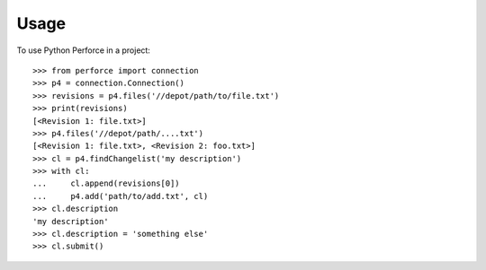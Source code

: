 ========
Usage
========

To use Python Perforce in a project::

    >>> from perforce import connection
    >>> p4 = connection.Connection()
    >>> revisions = p4.files('//depot/path/to/file.txt')
    >>> print(revisions)
    [<Revision 1: file.txt>]
    >>> p4.files('//depot/path/....txt')
    [<Revision 1: file.txt>, <Revision 2: foo.txt>]
    >>> cl = p4.findChangelist('my description')
    >>> with cl:
    ...     cl.append(revisions[0])
    ...     p4.add('path/to/add.txt', cl)
    >>> cl.description
    'my description'
    >>> cl.description = 'something else'
    >>> cl.submit()